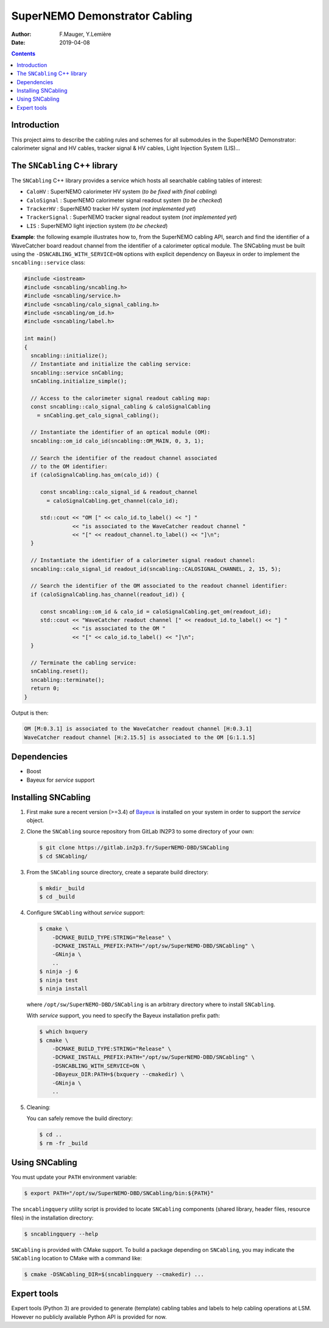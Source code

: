 ========================================
SuperNEMO Demonstrator Cabling
========================================

:Author: F.Mauger, Y.Lemière
:Date: 2019-04-08

.. role:: cpp(code)
   :language: cpp

.. role:: bash(code)
   :language: bash

.. contents::
	      
Introduction
============

This project  aims to describe the  cabling rules and schemes  for all
submodules in  the SuperNEMO  Demonstrator: calorimeter signal  and HV
cables, tracker signal & HV cables, Light Injection System (LIS)...


The ``SNCabling`` C++ library
=============================

The  ``SNCabling`` C++  library  provides a  service  which hosts  all
searchable cabling tables of interest:

- ``CaloHV`` : SuperNEMO calorimeter HV system (*to be fixed with final cabling*)
- ``CaloSignal`` : SuperNEMO calorimeter signal readout system (*to be checked*)
- ``TrackerHV`` : SuperNEMO tracker HV system (*not implemented yet*)
- ``TrackerSignal`` :  SuperNEMO tracker  signal readout  system (*not
  implemented yet*)
- ``LIS`` : SuperNEMO light injection system (*to be checked*)

  
**Example**:  the  following  example  illustrates how  to,  from  the
SuperNEMO cabling API, search and find the identifier of a WaveCatcher
board readout  channel from  the identifier  of a  calorimeter optical
module. The SNCabling must be built using the ``-DSNCABLING_WITH_SERVICE=ON``
options with explicit dependency on Bayeux in order to implement the
``sncabling::service`` class:

.. code:: c++

   #include <iostream>
   #include <sncabling/sncabling.h>
   #include <sncabling/service.h>
   #include <sncabling/calo_signal_cabling.h>
   #include <sncabling/om_id.h>
   #include <sncabling/label.h>

   int main()
   {
     sncabling::initialize();
     // Instantiate and initialize the cabling service:
     sncabling::service snCabling;
     snCabling.initialize_simple();

     // Access to the calorimeter signal readout cabling map:
     const sncabling::calo_signal_cabling & caloSignalCabling
       = snCabling.get_calo_signal_cabling();

     // Instantiate the identifier of an optical module (OM):
     sncabling::om_id calo_id(sncabling::OM_MAIN, 0, 3, 1);

     // Search the identifier of the readout channel associated
     // to the OM identifier:
     if (caloSignalCabling.has_om(calo_id)) {

        const sncabling::calo_signal_id & readout_channel
	  = caloSignalCabling.get_channel(calo_id);
	  
	std::cout << "OM [" << calo_id.to_label() << "] "
	          << "is associated to the WaveCatcher readout channel "
	          << "[" << readout_channel.to_label() << "]\n";
     }

     // Instantiate the identifier of a calorimeter signal readout channel:
     sncabling::calo_signal_id readout_id(sncabling::CALOSIGNAL_CHANNEL, 2, 15, 5);

     // Search the identifier of the OM associated to the readout channel identifier:
     if (caloSignalCabling.has_channel(readout_id)) {

	const sncabling::om_id & calo_id = caloSignalCabling.get_om(readout_id);
        std::cout << "WaveCatcher readout channel [" << readout_id.to_label() << "] "
	          << "is associated to the OM "
                  << "[" << calo_id.to_label() << "]\n";
     }

     // Terminate the cabling service:
     snCabling.reset();
     sncabling::terminate();
     return 0;
   }
..

Output is then:

.. code:: bash

   OM [M:0.3.1] is associated to the WaveCatcher readout channel [H:0.3.1]
   WaveCatcher readout channel [H:2.15.5] is associated to the OM [G:1.1.5]
..


Dependencies
============

* Boost
* Bayeux for *service* support


Installing SNCabling
====================

#. First make sure a recent version (>=3.4) of Bayeux_ is installed on
   your system in order to support the *service* object.
#. Clone the ``SNCabling`` source repository from GitLab IN2P3 to some
   directory of your own:

   .. code:: bash

      $ git clone https://gitlab.in2p3.fr/SuperNEMO-DBD/SNCabling
      $ cd SNCabling/
	     
#. From the  ``SNCabling`` source  directory, create a  separate build
   directory:

   .. code:: bash

      $ mkdir _build
      $ cd _build
   ..
	     
#. Configure ``SNCabling`` without *service* support:


   .. code:: bash

      $ cmake \
          -DCMAKE_BUILD_TYPE:STRING="Release" \
          -DCMAKE_INSTALL_PREFIX:PATH="/opt/sw/SuperNEMO-DBD/SNCabling" \
	  -GNinja \
	  ..
      $ ninja -j 6
      $ ninja test
      $ ninja install
   ..
   
   where ``/opt/sw/SuperNEMO-DBD/SNCabling`` is an arbitrary directory where to install
   ``SNCabling``.


   With *service* support, you need to specify the Bayeux installation prefix path:

 
   .. code:: bash

      $ which bxquery
      $ cmake \
          -DCMAKE_BUILD_TYPE:STRING="Release" \
          -DCMAKE_INSTALL_PREFIX:PATH="/opt/sw/SuperNEMO-DBD/SNCabling" \
	  -DSNCABLING_WITH_SERVICE=ON \
	  -DBayeux_DIR:PATH=$(bxquery --cmakedir) \
	  -GNinja \
	  ..
   ..  
	     
#. Cleaning:

   You can safely remove the build directory:
 
   .. code:: bash

      $ cd ..
      $ rm -fr _build
   ..
   
   
Using SNCabling
===============

You must update your ``PATH`` environment variable:

.. code:: bash

   $ export PATH="/opt/sw/SuperNEMO-DBD/SNCabling/bin:${PATH}"
..

The   ``sncablingquery``  utility   script  is   provided  to   locate
``SNCabling``  components  (shared  library,  header  files,  resource
files) in the installation directory:

.. code:: bash

   $ sncablingquery --help	  
..

``SNCabling``  is provided  with  CMake support.  To  build a  package
depending  on  ``SNCabling``,  you   may  indicate  the  ``SNCabling``
location to CMake with a command like:

.. code:: bash

   $ cmake -DSNCabling_DIR=$(sncablingquery --cmakedir) ...	  
..


Expert tools
============

Expert tools  (Python 3) are  provided to generate  (template) cabling
tables  and labels  to  help  cabling operations  at  LSM. However  no
publicly available Python API is provided for now.


.. _Bayeux: https://github.com/BxCppDev/Bayeux
